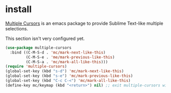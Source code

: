 * install
[[https://github.com/magnars/multiple-cursors.el][Multiple Cursors]] is an emacs package to provide Sublime Text-like multiple selections.

This section isn't very configured yet.
#+begin_src emacs-lisp
      (use-package multiple-cursors
        :bind ((C-M-S-d . 'mc/mark-next-like-this)
               (C-M-S-e . 'me/mark-previous-like-this)
               (C-M-S-a . 'mc/mark-all-like-this)))
      (require 'multiple-cursors)
      (global-set-key (kbd "s-d") 'mc/mark-next-like-this)
      (global-set-key (kbd "s-e") 'mc/mark-previous-like-this)
      (global-set-key (kbd "C-c C-<") 'mc/mark-all-like-this)
      (define-key mc/keymap (kbd "<return>") nil) ;; exit multiple-cursors with C-g only.
#+end_src
